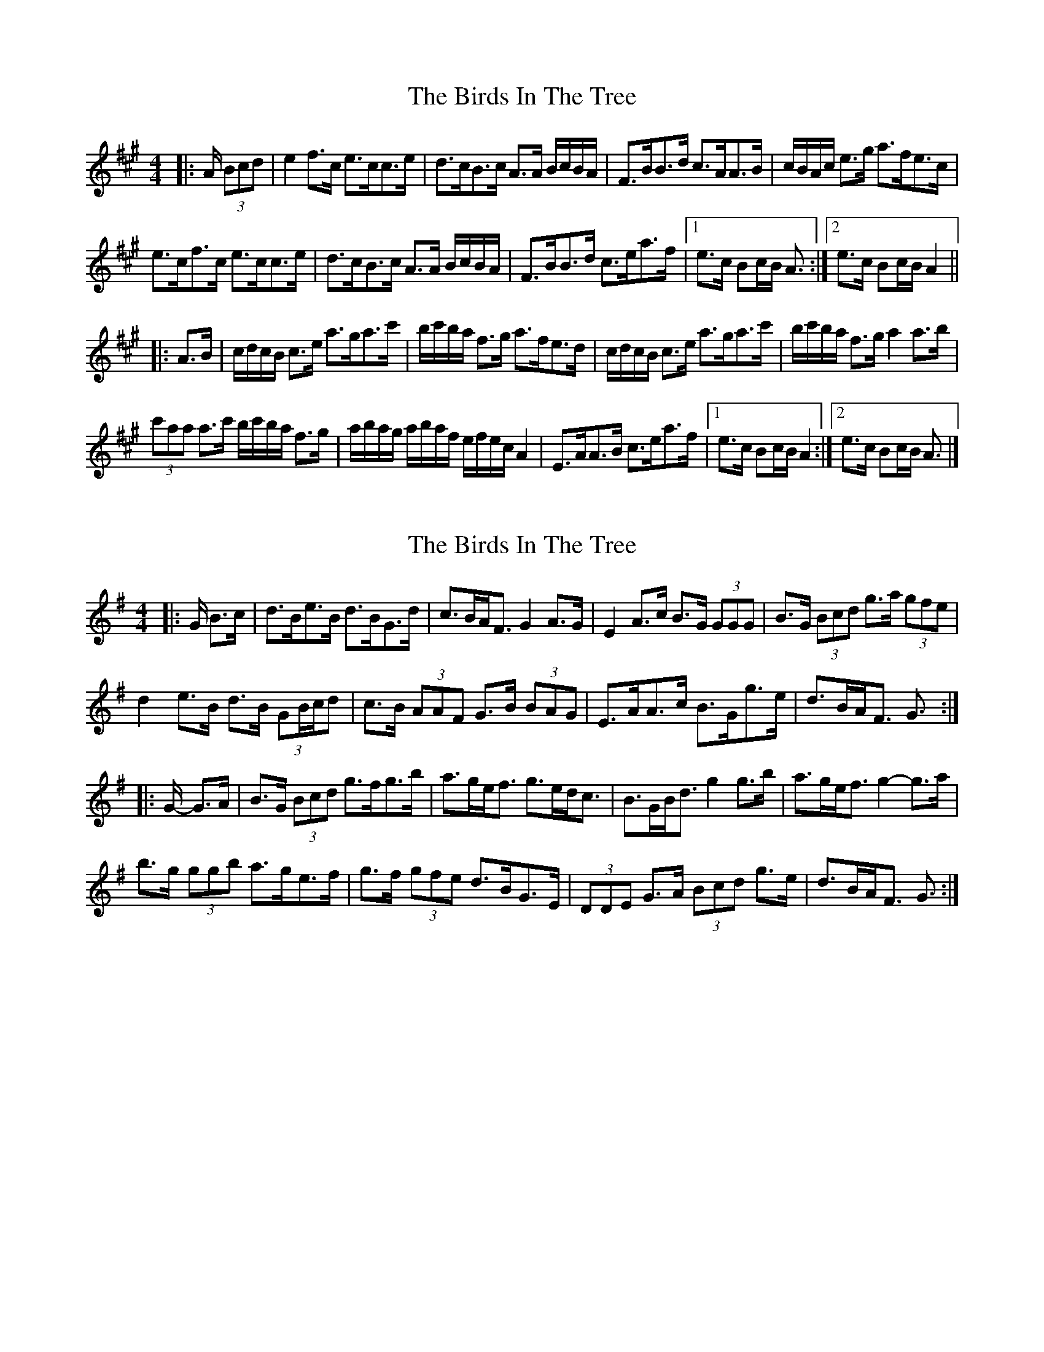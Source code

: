 X: 1
T: Birds In The Tree, The
Z: ceolachan
S: https://thesession.org/tunes/7409#setting7409
R: hornpipe
M: 4/4
L: 1/8
K: Amaj
|: A/ (3Bcd |e2 f>c e>cc>e | d>cB>c A>A B/c/B/A/ | F>BB>d c>AA>B | c/B/A/c/ e>g a>fe>c |
e>cf>c e>cc>e | d>cB>c A>A B/c/B/A/ | F>BB>d c>ea>f |[1 e>c Bc/B/ A3/ :|[2 e>c Bc/B/ A2 ||
|: A>B |c/d/c/B/ c>e a>ga>c' | b/c'/b/a/ f>g a>fe>d | c/d/c/B/ c>e a>ga>c' | b/c'/b/a/ f>g a2 a>b |
(3c'aa a>c' b/c'/b/a/ f>g | a/b/a/g/ a/b/a/f/ e/f/e/c/ A2 | E>AA>B c>ea>f |[1 e>c Bc/B/ A2 :|[2 e>c Bc/B/ A3/ |]
X: 2
T: Birds In The Tree, The
Z: ceolachan
S: https://thesession.org/tunes/7409#setting18899
R: hornpipe
M: 4/4
L: 1/8
K: Gmaj
|: G/ B>c |d>Be>B d>BG>d | c>BA<F G2 A>G | E2 A>c B>G (3GGG | B>G (3Bcd g>a (3gfe |
d2 e>B d>B (3GB/c/d | c>B (3AAF G>B (3BAG | E>AA>c B>Gg>e | d>BA<F G3/ :|
|: G/- G>A |B>G (3Bcd g>fg>b | a>ge><f g>ed<c | B>GB<d g2 g>b | a>ge<f g2- g>a |
b>g (3ggb a>ge>f | g>f (3gfe d>BG>E | (3DDE G>A (3Bcd g>e | d>BA<F G3/ :|
